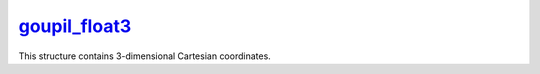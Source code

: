 .. _goupil_float3:

`goupil_float3`_
================

This structure contains 3-dimensional Cartesian coordinates.

.. c:struct:: goupil_float3

   .. c:var:: goupil_float_t x

   .. c:var:: goupil_float_t y

   .. c:var:: goupil_float_t z
